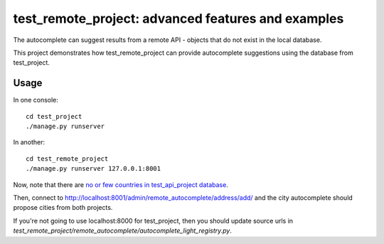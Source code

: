 test_remote_project: advanced features and examples
===================================================

The autocomplete can suggest results from a remote API - objects that do not
exist in the local database.

This project demonstrates how test_remote_project can provide autocomplete
suggestions using the database from test_project.

Usage
-----

In one console::

    cd test_project
    ./manage.py runserver

In another::

    cd test_remote_project
    ./manage.py runserver 127.0.0.1:8001

Now, note that there are `no or few countries in test_api_project database
<http://localhost:8001/admin/cities_light/country/>`_.

Then, connect to http://localhost:8001/admin/remote_autocomplete/address/add/
and the city autocomplete should propose cities from both projects.

If you're not going to use localhost:8000 for test_project, then you should
update source urls in
`test_remote_project/remote_autocomplete/autocomplete_light_registry.py`.
